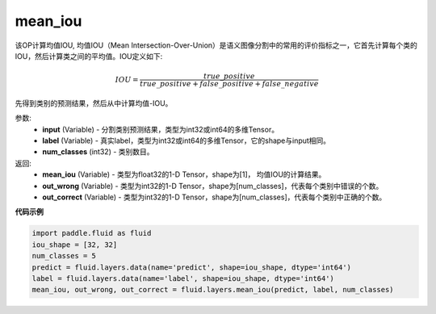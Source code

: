 .. _cn_api_fluid_layers_mean_iou:

mean_iou
-------------------------------

.. py:function:: paddle.fluid.layers.mean_iou(input, label, num_classes)

该OP计算均值IOU, 均值IOU（Mean  Intersection-Over-Union）是语义图像分割中的常用的评价指标之一，它首先计算每个类的IOU，然后计算类之间的平均值。IOU定义如下:

.. math::

    IOU = \frac{true\_positive}{true\_positive+false\_positive+false\_negative}

先得到类别的预测结果，然后从中计算均值-IOU。

参数:
    - **input** (Variable) - 分割类别预测结果，类型为int32或int64的多维Tensor。
    - **label** (Variable) - 真实label，类型为int32或int64的多维Tensor，它的shape与input相同。
    - **num_classes** (int32) - 类别数目。

返回: 
    - **mean_iou** (Variable) - 类型为float32的1-D Tensor，shape为[1]， 均值IOU的计算结果。
    - **out_wrong** (Variable) - 类型为int32的1-D Tensor，shape为[num_classes]，代表每个类别中错误的个数。
    - **out_correct** (Variable) - 类型为int32的1-D Tensor，shape为[num_classes]，代表每个类别中正确的个数。


**代码示例**

..  code-block:: python

   import paddle.fluid as fluid
   iou_shape = [32, 32]
   num_classes = 5
   predict = fluid.layers.data(name='predict', shape=iou_shape, dtype='int64')
   label = fluid.layers.data(name='label', shape=iou_shape, dtype='int64')
   mean_iou, out_wrong, out_correct = fluid.layers.mean_iou(predict, label, num_classes)

    
